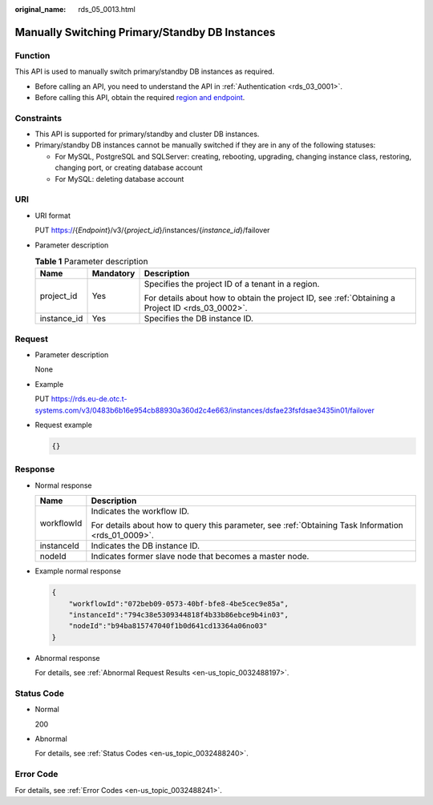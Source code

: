 :original_name: rds_05_0013.html

.. _rds_05_0013:

Manually Switching Primary/Standby DB Instances
===============================================

Function
--------

This API is used to manually switch primary/standby DB instances as required.

-  Before calling an API, you need to understand the API in :ref:`Authentication <rds_03_0001>`.
-  Before calling this API, obtain the required `region and endpoint <https://docs.otc.t-systems.com/en-us/endpoint/index.html>`__.

Constraints
-----------

-  This API is supported for primary/standby and cluster DB instances.
-  Primary/standby DB instances cannot be manually switched if they are in any of the following statuses:

   -  For MySQL, PostgreSQL and SQLServer: creating, rebooting, upgrading, changing instance class, restoring, changing port, or creating database account

   -  For MySQL: deleting database account

URI
---

-  URI format

   PUT https://{*Endpoint*}/v3/{*project_id*}/instances/{*instance_id*}/failover

-  Parameter description

   .. table:: **Table 1** Parameter description

      +-----------------------+-----------------------+--------------------------------------------------------------------------------------------------+
      | Name                  | Mandatory             | Description                                                                                      |
      +=======================+=======================+==================================================================================================+
      | project_id            | Yes                   | Specifies the project ID of a tenant in a region.                                                |
      |                       |                       |                                                                                                  |
      |                       |                       | For details about how to obtain the project ID, see :ref:`Obtaining a Project ID <rds_03_0002>`. |
      +-----------------------+-----------------------+--------------------------------------------------------------------------------------------------+
      | instance_id           | Yes                   | Specifies the DB instance ID.                                                                    |
      +-----------------------+-----------------------+--------------------------------------------------------------------------------------------------+

Request
-------

-  Parameter description

   None

-  Example

   PUT https://rds.eu-de.otc.t-systems.com/v3/0483b6b16e954cb88930a360d2c4e663/instances/dsfae23fsfdsae3435in01/failover

-  Request example

   .. code-block:: text

      {}

Response
--------

-  Normal response

   +-----------------------------------+-----------------------------------------------------------------------------------------------------+
   | Name                              | Description                                                                                         |
   +===================================+=====================================================================================================+
   | workflowId                        | Indicates the workflow ID.                                                                          |
   |                                   |                                                                                                     |
   |                                   | For details about how to query this parameter, see :ref:`Obtaining Task Information <rds_01_0009>`. |
   +-----------------------------------+-----------------------------------------------------------------------------------------------------+
   | instanceId                        | Indicates the DB instance ID.                                                                       |
   +-----------------------------------+-----------------------------------------------------------------------------------------------------+
   | nodeId                            | Indicates former slave node that becomes a master node.                                             |
   +-----------------------------------+-----------------------------------------------------------------------------------------------------+

-  Example normal response

   .. code-block:: text

      {
          "workflowId":"072beb09-0573-40bf-bfe8-4be5cec9e85a",
          "instanceId":"794c38e5309344818f4b33b86ebce9b4in03",
          "nodeId":"b94ba815747040f1b0d641cd13364a06no03"
      }

-  Abnormal response

   For details, see :ref:`Abnormal Request Results <en-us_topic_0032488197>`.

Status Code
-----------

-  Normal

   200

-  Abnormal

   For details, see :ref:`Status Codes <en-us_topic_0032488240>`.

Error Code
----------

For details, see :ref:`Error Codes <en-us_topic_0032488241>`.
